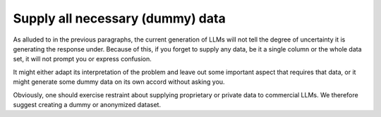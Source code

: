 Supply all necessary (dummy) data
---------------------------------
As alluded to in the previous paragraphs, the current generation of LLMs will not tell the degree of uncertainty it
is generating the response under. Because of this, if you forget to supply any data, be it a single column or the whole
data set, it will not prompt you or express confusion.

It might either adapt its interpretation of the problem and leave out some important aspect that requires that data, or
it might generate some dummy data on its own accord without asking you.

Obviously, one should exercise restraint about supplying proprietary or private data to commercial LLMs. We therefore suggest
creating a dummy or anonymized dataset.